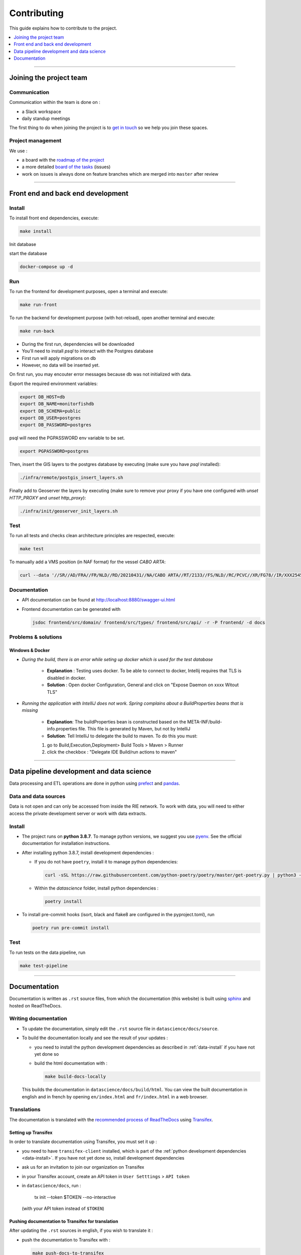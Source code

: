 
============
Contributing
============

This guide explains how to contribute to the project.

.. contents::
    :local:
    :depth: 1

----

Joining the project team
========================

Communication
-------------

Communication within the team is done on :

* a Slack workspace
* daily standup meetings

The first thing to do when joining the project is to `get in touch <mailto:vincent.chery@m4x.org>`_ so we help you join these spaces.

Project management
------------------

We use :

* a board with the `roadmap of the project <https://github.com/MTES-MCT/monitorfish/projects/3>`_
* a more detailed `board of the tasks <https://github.com/MTES-MCT/monitorfish/projects/1>`_ (issues)
* work on issues is always done on feature branches which are merged into ``master`` after review

----

Front end and back end development
==================================

Install
-------

To install front end dependencies, execute:

.. code-block:: shell

    make install


Init database

start the database

.. code-block:: shell

    docker-compose up -d




Run
---

To run the frontend for development purposes, open a terminal and execute:

.. code-block:: shell

    make run-front

To run the backend for development purpose (with hot-reload), open another terminal and execute:

.. code-block:: shell

    make run-back

* During the first run, dependencies will be downloaded
* You'll need to install `psql` to interact with the Postgres database
* First run will apply migrations on db
* However, no data will be inserted yet. 
On first run, you may encouter error messages because db was not initialized with data.

Export the required environment variables:

.. code-block:: shell

    export DB_HOST=db
    export DB_NAME=monitorfishdb
    export DB_SCHEMA=public
    export DB_USER=postgres
    export DB_PASSWORD=postgres

psql will need the PGPASSWORD env variable to be set.

.. code-block:: shell

    export PGPASSWORD=postgres



Then, insert the GIS layers to the postgres database by executing (make sure you have `psql` installed):

.. code-block:: shell

    ./infra/remote/postgis_insert_layers.sh




Finally add to Geoserver the layers by executing (make sure to remove your proxy if you have one configured with `unset HTTP_PROXY` and `unset http_proxy`):

.. code-block:: shell

    ./infra/init/geoserver_init_layers.sh


Test
----

To run all tests and checks clean architecture principles are respected, execute:

.. code-block:: shell

    make test

To manually add a VMS position (in NAF format) for the vessel `CABO ARTA`:

.. code-block:: shell

    curl --data '//SR//AD/FRA//FR/NLD//RD/20210431//NA/CABO ARTA//RT/2133//FS/NLD//RC/PCVC//XR/FG78//IR/XXX2545115//DA/20210431//TI/2130//LT/55.099//LG/3.869//SP/0//CO/173//TM/POS//ER//'  -X POST http://localhost:8880/api/v1/positions -H "Content-Type:application/text"


Documentation
-------------

- API documentation can be found at http://localhost:8880/swagger-ui.html
- Frontend documentation can be generated with 
  
  .. code-block:: shell
  
    jsdoc frontend/src/domain/ frontend/src/types/ frontend/src/api/ -r -P frontend/ -d docs

Problems & solutions
--------------------


Windows & Docker
""""""""""""""""

* *During the build, there is an error while seting up docker which is used for the test database* 

    * **Explanation** : Testing uses docker. To be able to connect to docker, Intellij requires that TLS is disabled in docker.

    * **Solution** : Open docker Configuration, General and click on "Expose Daemon on xxxx Witout TLS"


* *Running the application with IntelliJ does not work. Spring complains about a BuildProperties beans that is missing*

    * **Explanation**: The buildProperties bean is constructed based on the META-INF/build-info.properties file. This file is generated by Maven, but not by IntelliJ
    * **Solution**: Tell IntelliJ to delegate the build to maven. To do this you must:

    1. go to Build,Execution,Deployment> Build Tools > Maven > Runner
    2. click the checkbox : "Delegate IDE Build/run actions to maven"
    
----

Data pipeline development and data science
==========================================

Data processing and ETL operations are done in python using `prefect <https://docs.prefect.io/core/>`_ and `pandas <https://pandas.pydata.org/>`_.

Data and data sources
---------------------

Data is not open and can only be accessed from inside the RIE network. To work with data, you will need to either access the private development server or work with data extracts.

.. _data-install:

Install
-------

* The project runs on **python 3.8.7**. To manage python versions, we suggest you use `pyenv <https://github.com/pyenv/pyenv>`_. See the official documentation for installation instructions.
* After installing python 3.8.7, install development dependencies :
  
  * If you do not have ``poetry``, install it to manage python dependencies:

    .. code-block:: shell

      curl -sSL https://raw.githubusercontent.com/python-poetry/poetry/master/get-poetry.py | python3 -

  * Within the `datascience` folder, install python dependencies :

    .. code-block:: shell

        poetry install

* To install pre-commit hooks (isort, black and flake8 are configured in the pyproject.toml), run
  
  .. code-block:: shell

      poetry run pre-commit install

Test
----

To run tests on the data pipeline, run

.. code-block:: shell

    make test-pipeline

----

Documentation
=============

Documentation is written as ``.rst`` source files, from which the documentation (this website) is built using `sphinx <https://www.sphinx-doc.org/en/master/>`__ and hosted on ReadTheDocs.

.. _writing-documentation:

Writing documentation 
---------------------

* To update the documentation, simply edit the ``.rst`` source file in ``datascience/docs/source``. 
* To build the documentation locally and see the result of your updates :

  * you need to install the python development dependencies as described in :ref:`data-install` if you have not yet done so
  * build the html documentation with :

    .. code-block:: shell

        make build-docs-locally

  This builds the documentation in ``datascience/docs/build/html``. You can view the built documentation in english and in french by opening ``en/index.html`` and ``fr/index.html`` in a web browser.

Translations
------------

The documentation is translated with the `recommended process of ReadTheDocs <https://docs.readthedocs.io/en/latest/guides/manage-translations.html>`_
using `Transifex <https://www.transifex.com/>`_.

Setting up Transifex
""""""""""""""""""""

In order to translate documentation using Transifex, you must set it up :

* you need to have ``transifex-client`` installed, which is part of the :ref:`python development dependencies <data-install>`. If you have not yet done so, install development dependencies
* ask us for an invitation to join our organization on Transifex
* in your Transifex account, create an API token in ``User Setttings`` > ``API token``
* in ``datascience/docs``, run :
  
    tx init --token $TOKEN --no-interactive
  (with your API token instead of ``$TOKEN``)

Pushing documentation to Transifex for translation
""""""""""""""""""""""""""""""""""""""""""""""""""

After updating the ``.rst`` sources in english, if you wish to translate it :

* push the documentation to Transifex with :

  .. code-block:: shell

    make push-docs-to-transifex

  This does several things :

  * cut the ``.rst`` sources into strings of uninterrupted text
  * create a mapping of these strings that Transifex uses to keep translation synchronized
  * push everything to Transifex

* translate the corresponding strings in Transifex

Pulling the translated documentation from Transifex
"""""""""""""""""""""""""""""""""""""""""""""""""""

When you are done translating in Transifex, you can pull the translated material back from Transifex with :

.. code-block:: shell

  make pull-translated-docs-from-transifex

Translated material comes in the form of ``.po`` and ``.mo`` files in the ``locale`` directory, from which sphinx will look for translations during the build.

You can then :ref:`build the documentation locally <writing-documentation>` to check the result.

Updating the documentation online
---------------------------------

The documentation is built by ReadTheDocs and hosted on ReadTheDocs. One the ``.rst`` source files and the translations are updated and pulled from Transifex, 
simply pushed the changes to ``master`` (better, create a branch and PR) and ReadTheDocs will build and update the documentation online automatically.

